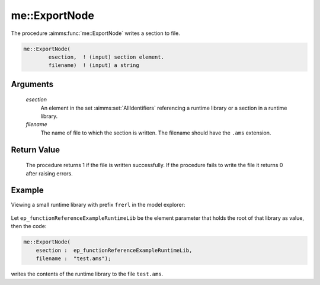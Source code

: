 .. aimms:procedure:: me::ExportNode(esection, filename)

.. _me::ExportNode:

me::ExportNode
==============

The procedure :aimms:func:`me::ExportNode` writes a section to file.

.. code-block:: aimms

    me::ExportNode(
            esection,  ! (input) section element.
            filename)  ! (input) a string

Arguments
---------

    *esection*
        An element in the set :aimms:set:`AllIdentifiers` referencing a runtime library or a
        section in a runtime library.

    *filename*
        The name of file to which the section is written. The filename should
        have the ``.ams`` extension.

Return Value
------------

    The procedure returns 1 if the file is written successfully. If the
    procedure fails to write the file it returns 0 after raising errors.


Example
-------

Viewing a small runtime library with prefix ``frerl`` in the model explorer:

.. figure:: images/runtimelib-setup.png
    :align: center

Let ``ep_functionReferenceExampleRuntimeLib`` be the element parameter 
that holds the root of that library as value, then the code:

.. code-block:: aimms

    me::ExportNode(
        esection :  ep_functionReferenceExampleRuntimeLib, 
        filename :  "test.ams");

writes the contents of the runtime library to the file ``test.ams``.

.. seealso::

    - :aimms:func:`me::CreateLibrary`.
    - :aimms:func:`me::ImportLibrary`.
    - :aimms:func:`me::ImportNode`.
	- :aimms:func:`me::ExportNode` plays an essential role in `Create a static AIMMS Library from a runtime library <https://how-to.aimms.com/Articles/581/581-static-lib-from-runtime-lib.html>`_.
    - Generic references for model edit functions can be found on the `index page <https://documentation.aimms.com/functionreference/model-handling/model-edit-functions/index.html>`_.
